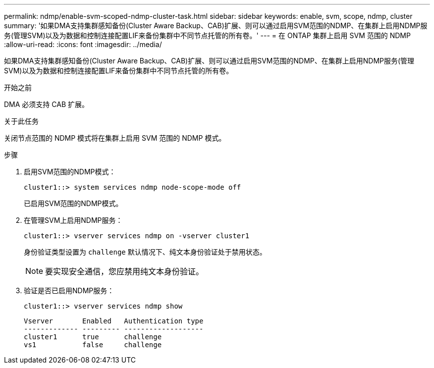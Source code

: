 ---
permalink: ndmp/enable-svm-scoped-ndmp-cluster-task.html 
sidebar: sidebar 
keywords: enable, svm, scope, ndmp, cluster 
summary: '如果DMA支持集群感知备份(Cluster Aware Backup、CAB)扩展、则可以通过启用SVM范围的NDMP、在集群上启用NDMP服务(管理SVM)以及为数据和控制连接配置LIF来备份集群中不同节点托管的所有卷。' 
---
= 在 ONTAP 集群上启用 SVM 范围的 NDMP
:allow-uri-read: 
:icons: font
:imagesdir: ../media/


[role="lead"]
如果DMA支持集群感知备份(Cluster Aware Backup、CAB)扩展、则可以通过启用SVM范围的NDMP、在集群上启用NDMP服务(管理SVM)以及为数据和控制连接配置LIF来备份集群中不同节点托管的所有卷。

.开始之前
DMA 必须支持 CAB 扩展。

.关于此任务
关闭节点范围的 NDMP 模式将在集群上启用 SVM 范围的 NDMP 模式。

.步骤
. 启用SVM范围的NDMP模式：
+
[source, cli]
----
cluster1::> system services ndmp node-scope-mode off
----
+
已启用SVM范围的NDMP模式。

. 在管理SVM上启用NDMP服务：
+
[source, cli]
----
cluster1::> vserver services ndmp on -vserver cluster1
----
+
身份验证类型设置为 `challenge` 默认情况下、纯文本身份验证处于禁用状态。

+
[NOTE]
====
要实现安全通信，您应禁用纯文本身份验证。

====
. 验证是否已启用NDMP服务：
+
[source, cli]
----
cluster1::> vserver services ndmp show
----
+
[listing]
----
Vserver       Enabled   Authentication type
------------- --------- -------------------
cluster1      true      challenge
vs1           false     challenge
----

